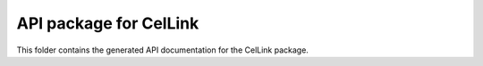 API package for CelLink
=======================

This folder contains the generated API documentation for the CelLink package.

